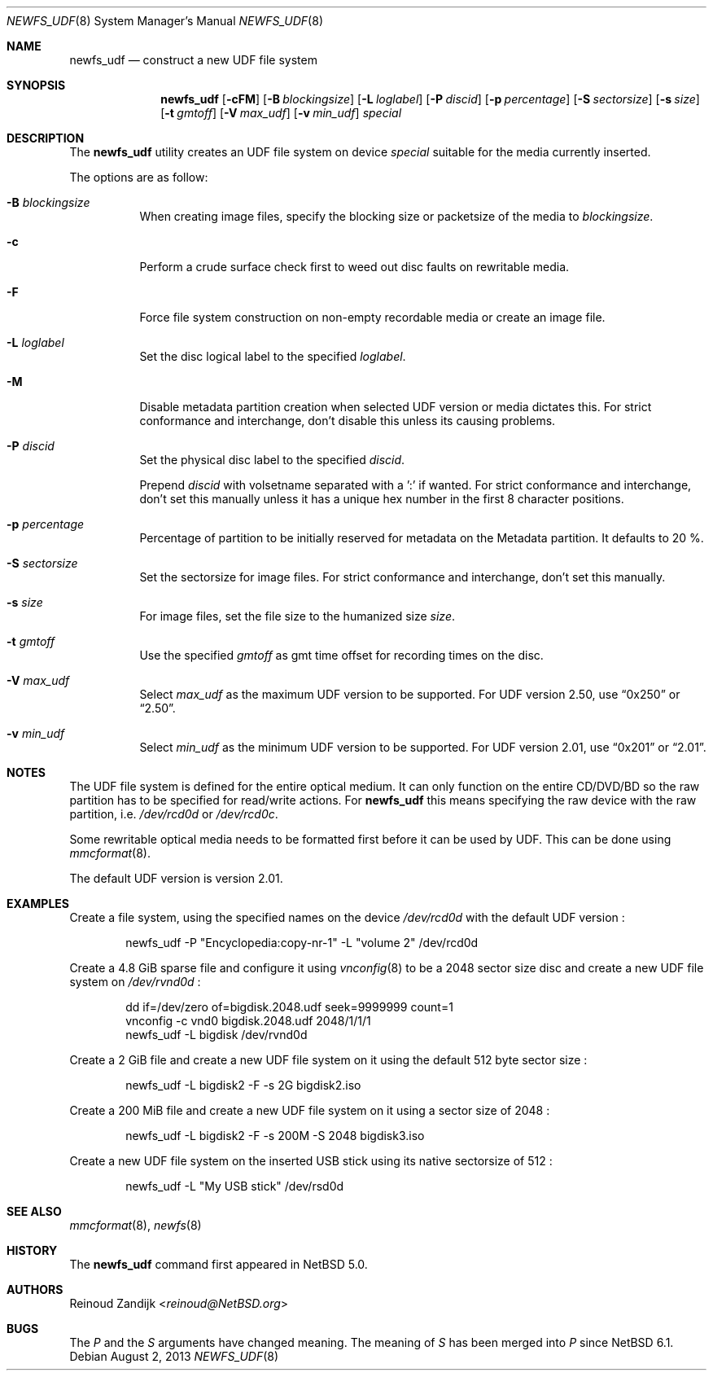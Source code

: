 .\" $NetBSD: newfs_udf.8,v 1.18 2013/08/06 12:15:20 wiz Exp $
.\"
.\" Copyright (c) 2008 Reinoud Zandijk
.\" All rights reserved.
.\"
.\" Redistribution and use in source and binary forms, with or without
.\" modification, are permitted provided that the following conditions
.\" are met:
.\" 1. Redistributions of source code must retain the above copyright
.\"    notice, this list of conditions and the following disclaimer.
.\" 2. Redistributions in binary form must reproduce the above copyright
.\"    notice, this list of conditions and the following disclaimer in
.\"    the documentation and/or other materials provided with the
.\"    distribution.
.\"
.\" THIS SOFTWARE IS PROVIDED BY THE AUTHOR(S) ``AS IS'' AND ANY EXPRESS
.\" OR IMPLIED WARRANTIES, INCLUDING, BUT NOT LIMITED TO, THE IMPLIED
.\" WARRANTIES OF MERCHANTABILITY AND FITNESS FOR A PARTICULAR PURPOSE
.\" ARE DISCLAIMED.  IN NO EVENT SHALL THE AUTHOR(S) BE LIABLE FOR ANY
.\" DIRECT, INDIRECT, INCIDENTAL, SPECIAL, EXEMPLARY, OR CONSEQUENTIAL
.\" DAMAGES (INCLUDING, BUT NOT LIMITED TO, PROCUREMENT OF SUBSTITUTE
.\" GOODS OR SERVICES; LOSS OF USE, DATA, OR PROFITS; OR BUSINESS
.\" INTERRUPTION) HOWEVER CAUSED AND ON ANY THEORY OF LIABILITY, WHETHER
.\" IN CONTRACT, STRICT LIABILITY, OR TORT (INCLUDING NEGLIGENCE OR
.\" OTHERWISE) ARISING IN ANY WAY OUT OF THE USE OF THIS SOFTWARE, EVEN
.\" IF ADVISED OF THE POSSIBILITY OF SUCH DAMAGE.
.\"
.\"
.Dd August 2, 2013
.Dt NEWFS_UDF 8
.Os
.Sh NAME
.Nm newfs_udf
.Nd construct a new UDF file system
.Sh SYNOPSIS
.Nm
.Op Fl cFM
.Op Fl B Ar blockingsize
.Op Fl L Ar loglabel
.Op Fl P Ar discid
.Op Fl p Ar percentage
.Op Fl S Ar sectorsize
.Op Fl s Ar size
.Op Fl t Ar gmtoff
.Op Fl V Ar max_udf
.Op Fl v Ar min_udf
.Ar special
.Sh DESCRIPTION
The
.Nm
utility creates an UDF file system on device
.Ar special
suitable for the media currently inserted.
.Pp
The options are as follow:
.Bl -tag -width indent
.It Fl B Ar blockingsize
When creating image files, specify the blocking size or packetsize of the media
to
.Ar blockingsize .
.It Fl c
Perform a crude surface check first to weed out disc faults on rewritable
media.
.It Fl F
Force file system construction on non-empty recordable media or create an
image file.
.It Fl L Ar loglabel
Set the disc logical label to the specified
.Ar loglabel .
.It Fl M
Disable metadata partition creation when selected UDF version or media dictates
this.
For strict conformance and interchange, don't disable this unless
its causing problems.
.It Fl P Ar discid
Set the physical disc label to the specified
.Ar discid .
.Pp
Prepend
.Ar discid
with volsetname separated with a ':' if wanted.
For strict conformance and interchange, don't set this manually unless it has
a unique hex number in the first 8 character positions.
.It Fl p Ar percentage
Percentage of partition to be initially reserved for metadata on the Metadata
partition.
It defaults to 20 %.
.It Fl S Ar sectorsize
Set the sectorsize for image files.
For strict conformance and interchange, don't set this manually.
.It Fl s Ar size
For image files, set the file size to the humanized size
.Ar size .
.It Fl t Ar gmtoff
Use the specified
.Ar gmtoff
as gmt time offset for recording times on the disc.
.It Fl V Ar max_udf
Select
.Ar max_udf
as the maximum UDF version to be supported.
For UDF version 2.50, use
.Dq 0x250
or
.Dq 2.50 .
.It Fl v Ar min_udf
Select
.Ar min_udf
as the minimum UDF version to be supported.
For UDF version 2.01, use
.Dq 0x201
or
.Dq 2.01 .
.El
.Sh NOTES
The UDF file system is defined for the entire optical medium.
It can only function on the entire CD/DVD/BD so the raw partition
has to be specified for read/write actions.
For
.Nm
this means specifying the raw device with the raw partition, i.e.
.Pa /dev/rcd0d
or
.Pa /dev/rcd0c .
.Pp
Some rewritable optical media needs to be formatted first before it can be
used by UDF.
This can be done using
.Xr mmcformat 8 .
.Pp
The default UDF version is version 2.01.
.Sh EXAMPLES
Create a file system, using the specified names on the device
.Pa /dev/rcd0d
with the default UDF version :
.Bd -literal -offset indent
newfs_udf -P "Encyclopedia:copy-nr-1" -L "volume 2" /dev/rcd0d
.Ed
.Pp
Create a 4.8 GiB sparse file and configure it using
.Xr vnconfig 8
to be a 2048 sector size disc and create a new UDF file system on
.Pa /dev/rvnd0d
:
.Bd -literal -offset indent
dd if=/dev/zero of=bigdisk.2048.udf seek=9999999 count=1
vnconfig -c vnd0 bigdisk.2048.udf 2048/1/1/1
newfs_udf -L bigdisk /dev/rvnd0d
.Ed
.Pp
Create a 2 GiB file and create a new UDF file system on it using the default
512 byte sector size :
.Bd -literal -offset indent
newfs_udf -L bigdisk2 -F -s 2G bigdisk2.iso
.Ed
.Pp
Create a 200 MiB file and create a new UDF file system on it using a sector size
of 2048 :
.Bd -literal -offset indent
newfs_udf -L bigdisk2 -F -s 200M -S 2048 bigdisk3.iso
.Ed
.Pp
Create a new UDF file system on the inserted USB stick using its
native sectorsize of 512 :
.Bd -literal -offset indent
newfs_udf -L "My USB stick" /dev/rsd0d
.Ed
.Sh SEE ALSO
.Xr mmcformat 8 ,
.Xr newfs 8
.Sh HISTORY
The
.Nm
command first appeared in
.Nx 5.0 .
.Sh AUTHORS
.An Reinoud Zandijk Aq Mt reinoud@NetBSD.org
.Sh BUGS
The
.Ar P
and the
.Ar S
arguments have changed meaning.
The meaning of
.Ar S
has been merged into
.Ar P
since
.Nx 6.1 .
